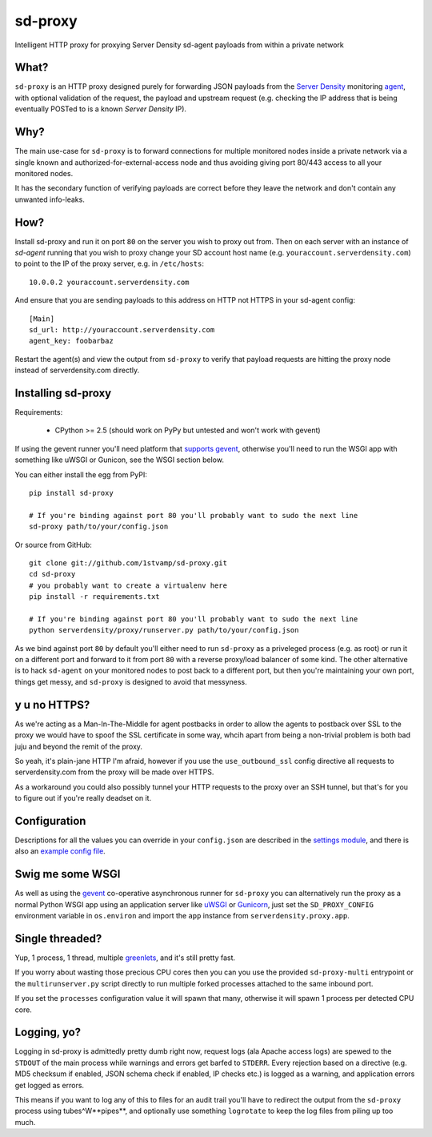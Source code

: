 sd-proxy
========

Intelligent HTTP proxy for proxying Server Density sd-agent payloads from within a private network

What?
-----

``sd-proxy`` is an HTTP proxy designed purely for forwarding JSON payloads from
the `Server Density <http://www.serverdensity.com/>`_ monitoring `agent
<https://github.com/serverdensity/sd-agent>`_, with optional validation of the
request, the payload and upstream request (e.g. checking the IP address that is
being eventually POSTed to is a known *Server Density* IP).

Why?
----

The main use-case for ``sd-proxy`` is to forward connections for multiple
monitored nodes inside a private network via a single known and
authorized-for-external-access node and thus avoiding giving port 80/443 access
to all your monitored nodes.

It has the secondary function of verifying payloads are correct before they
leave the network and don't contain any unwanted info-leaks.

How?
----

Install sd-proxy and run it on port ``80`` on the server you wish to proxy out
from.
Then on each server with an instance of `sd-agent` running that you wish to
proxy change your SD account host name (e.g. ``youraccount.serverdensity.com``) to point to the
IP of the proxy server, e.g. in ``/etc/hosts``::

    10.0.0.2 youraccount.serverdensity.com

And ensure that you are sending payloads to this address on HTTP not HTTPS in
your sd-agent config::

    [Main]
    sd_url: http://youraccount.serverdensity.com
    agent_key: foobarbaz

Restart the agent(s) and view the output from ``sd-proxy`` to verify that payload
requests are hitting the proxy node instead of serverdensity.com directly.

Installing sd-proxy
-------------------

Requirements:

 * CPython >= 2.5 (should work on PyPy but untested and won't work with gevent)

If using the gevent runner you'll need  platform that
`supports gevent <http://www.gevent.org/intro.html>`_, otherwise you'll need
to run the WSGI app with something like uWSGI or Gunicon,
see the WSGI section below.

You can either install the egg from PyPI::

    pip install sd-proxy

    # If you're binding against port 80 you'll probably want to sudo the next line
    sd-proxy path/to/your/config.json

Or source from GitHub::

    git clone git://github.com/1stvamp/sd-proxy.git
    cd sd-proxy
    # you probably want to create a virtualenv here
    pip install -r requirements.txt

    # If you're binding against port 80 you'll probably want to sudo the next line
    python serverdensity/proxy/runserver.py path/to/your/config.json

As we bind against port ``80`` by default you'll either need to run
``sd-proxy`` as a priveleged process (e.g. as root) or run it on a different
port and forward to it from port ``80`` with a reverse proxy/load balancer of
some kind.
The other alternative is to hack ``sd-agent`` on your monitored nodes to post
back to a different port, but then you're maintaining your own port, things get
messy, and ``sd-proxy`` is designed to avoid that messyness.

y u no HTTPS?
-----------

.. image:: https://github.com/downloads/serverdensity/sd-proxy/yuno.png

As we're acting as a Man-In-The-Middle for agent
postbacks in order to allow the agents to postback over SSL to the proxy we
would have to spoof the SSL certificate in some way, whcih apart from being a
non-trivial problem is both bad juju and beyond the remit of the proxy.

So yeah, it's plain-jane HTTP I'm afraid, however if you use the
``use_outbound_ssl`` config directive all requests to serverdensity.com from the
proxy will be made over HTTPS.

As a workaround you could also possibly tunnel your HTTP requests to the proxy
over an SSH tunnel, but that's for you to figure out if you're really deadset
on it.

Configuration
-------------

Descriptions for all the values you can override in your ``config.json`` are
described in the `settings module <https://github.com/serverdensity/sd-proxy/blob/master/serverdensity/proxy/settings.py#L8>`_,
and there is also an `example config file <https://github.com/serverdensity/sd-proxy/blob/master/example-config.json>`_.

Swig me some WSGI
-----------------

As well as using the `gevent <http://www.gevent.org/>`_ co-operative asynchronous
runner for ``sd-proxy`` you can alternatively run the proxy as a normal Python
WSGI app using an application server like `uWSGI <http://projects.unbit.it/uwsgi/>`_
or `Gunicorn <http://gunicorn.org/>`_, just set the ``SD_PROXY_CONFIG`` environment
variable in ``os.environ`` and import the ``app`` instance from
``serverdensity.proxy.app``.

Single threaded?
----------------

Yup, 1 process, 1 thread, multiple
`greenlets <http://codespeak.net/py/0.9.2/greenlet.html>`_,
and it's still pretty fast.

If you worry about wasting those precious CPU cores then you can you use
the provided ``sd-proxy-multi`` entrypoint or the ``multirunserver.py`` script
directly to run multiple forked processes attached to the same inbound port.

If you set the ``processes`` configuration value it will spawn that many,
otherwise it will spawn 1 process per detected CPU core.

Logging, yo?
------------

.. image:: https://github.com/downloads/serverdensity/sd-proxy/logallthethings.png

Logging in sd-proxy is admittedly pretty dumb right now, request logs (ala
Apache access logs) are spewed to the ``STDOUT`` of the main process while
warnings and errors get barfed to ``STDERR``.
Every rejection based on a directive (e.g. MD5 checksum if enabled, JSON schema
check if enabled, IP checks etc.) is logged as a warning, and application
errors get logged as errors.

This means if you want to log any of this to files for an audit trail you'll
have to redirect the output from the ``sd-proxy`` process using
tubes^W**pipes**, and optionally use something ``logrotate`` to keep the log
files from piling up too much.
